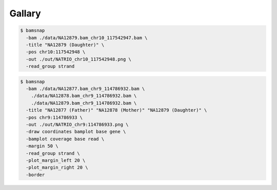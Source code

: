 Gallary
=======

.. image:: https://raw.githubusercontent.com/parklab/bamsnap/master/tests/out/NATRIO_chr10_117542948.png
   :width: 100 %

.. code:: console

  $ bamsnap 
    -bam ./data/NA12879.bam_chr10_117542947.bam \
    -title "NA12879 (Daughter)" \
    -pos chr10:117542948 \
    -out ./out/NATRIO_chr10_117542948.png \
    -read_group strand

.. image:: https://raw.githubusercontent.com/parklab/bamsnap/master/tests/out/NATRIO_chr9_114786933.png
   :width: 100 %

.. code:: console

  $ bamsnap 
    -bam ./data/NA12877.bam_chr9_114786932.bam \
      ./data/NA12878.bam_chr9_114786932.bam \
      ./data/NA12879.bam_chr9_114786932.bam \
    -title "NA12877 (Father)" "NA12878 (Mother)" "NA12879 (Daughter)" \
    -pos chr9:114786933 \
    -out ./out/NATRIO_chr9:114786933.png \
    -draw coordinates bamplot base gene \
    -bamplot coverage base read \
    -margin 50 \
    -read_group strand \
    -plot_margin_left 20 \
    -plot_margin_right 20 \
    -border


